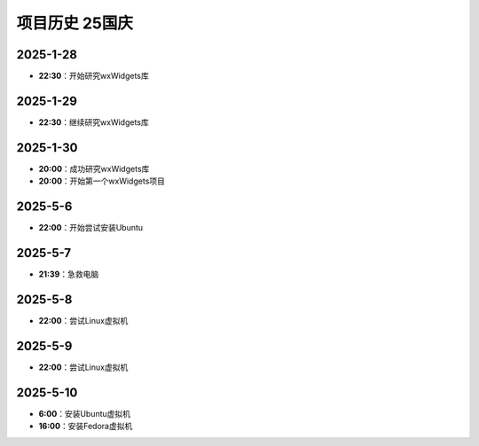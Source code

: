 项目历史 25国庆
=========

2025-1-28
---------
- **22:30**：开始研究wxWidgets库

2025-1-29
---------
- **22:30**：继续研究wxWidgets库

2025-1-30
---------
- **20:00**：成功研究wxWidgets库
- **20:00**：开始第一个wxWidgets项目

2025-5-6
---------
- **22:00**：开始尝试安装Ubuntu 

2025-5-7
---------
- **21:39**：急救电脑 

2025-5-8
---------
- **22:00**：尝试Linux虚拟机 

2025-5-9
---------
- **22:00**：尝试Linux虚拟机 

2025-5-10
---------
- **6:00**：安装Ubuntu虚拟机
- **16:00**：安装Fedora虚拟机

